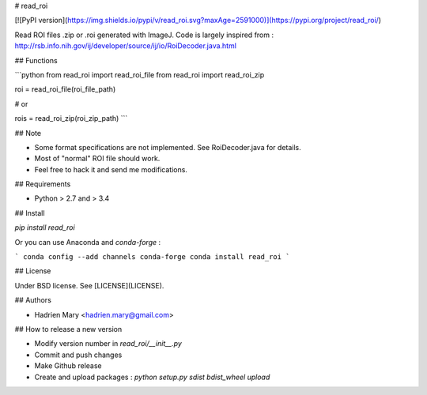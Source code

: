 # read_roi

[![PyPI version](https://img.shields.io/pypi/v/read_roi.svg?maxAge=2591000)](https://pypi.org/project/read_roi/)

Read ROI files .zip or .roi generated with ImageJ. Code is largely inspired from : http://rsb.info.nih.gov/ij/developer/source/ij/io/RoiDecoder.java.html

## Functions

```python
from read_roi import read_roi_file
from read_roi import read_roi_zip

roi = read_roi_file(roi_file_path)

# or

rois = read_roi_zip(roi_zip_path)
```

## Note

- Some format specifications are not implemented. See RoiDecoder.java for details.
- Most of "normal" ROI file should work.
- Feel free to hack it and send me modifications.

## Requirements

- Python > 2.7 and > 3.4

## Install

`pip install read_roi`

Or you can use Anaconda and `conda-forge` :

```
conda config --add channels conda-forge
conda install read_roi
```

## License

Under BSD license. See [LICENSE](LICENSE).

## Authors

- Hadrien Mary <hadrien.mary@gmail.com>

## How to release a new version

- Modify version number in `read_roi/__init__.py`
- Commit and push changes
- Make Github release
- Create and upload packages : `python setup.py sdist bdist_wheel upload`


